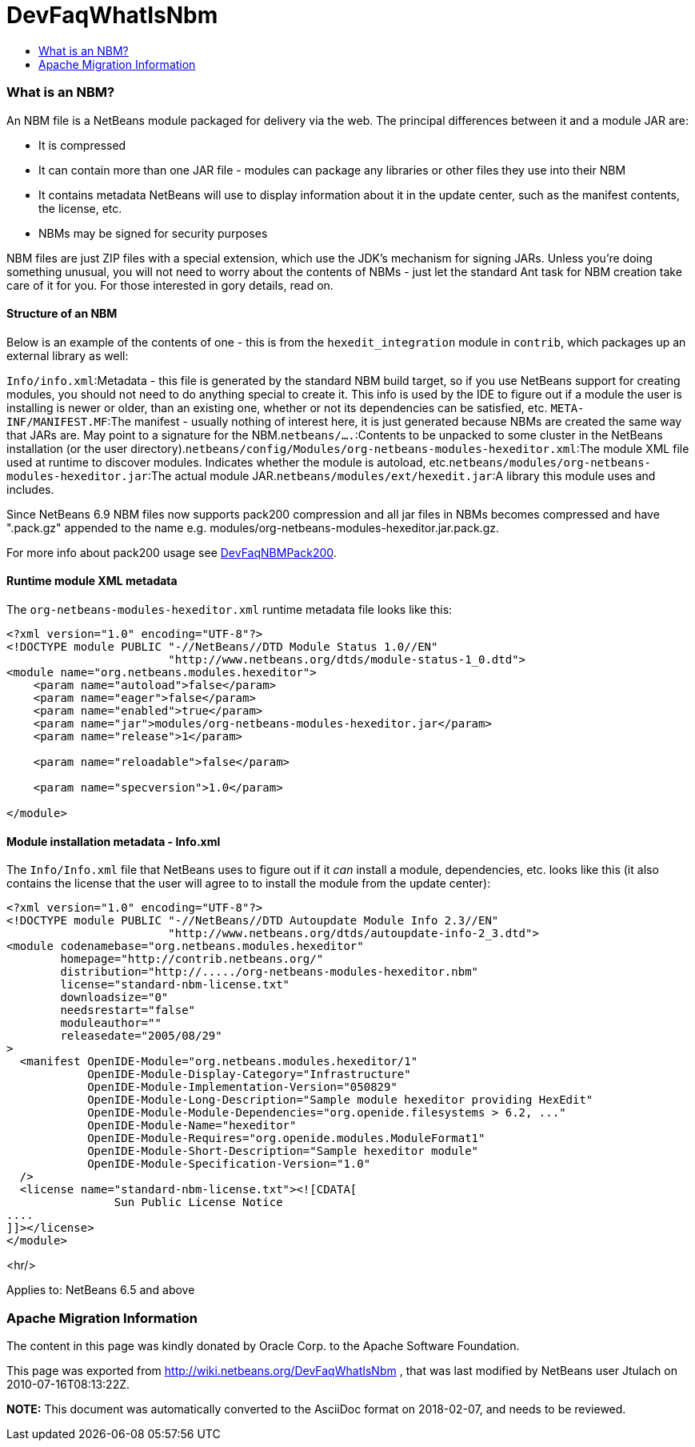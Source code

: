 // 
//     Licensed to the Apache Software Foundation (ASF) under one
//     or more contributor license agreements.  See the NOTICE file
//     distributed with this work for additional information
//     regarding copyright ownership.  The ASF licenses this file
//     to you under the Apache License, Version 2.0 (the
//     "License"); you may not use this file except in compliance
//     with the License.  You may obtain a copy of the License at
// 
//       http://www.apache.org/licenses/LICENSE-2.0
// 
//     Unless required by applicable law or agreed to in writing,
//     software distributed under the License is distributed on an
//     "AS IS" BASIS, WITHOUT WARRANTIES OR CONDITIONS OF ANY
//     KIND, either express or implied.  See the License for the
//     specific language governing permissions and limitations
//     under the License.
//

= DevFaqWhatIsNbm
:jbake-type: wiki
:jbake-tags: wiki, devfaq, needsreview
:jbake-status: published
:keywords: Apache NetBeans wiki DevFaqWhatIsNbm
:description: Apache NetBeans wiki DevFaqWhatIsNbm
:toc: left
:toc-title:
:syntax: true

=== What is an NBM?

An NBM file is a NetBeans module packaged for delivery via the web.
The principal differences between it and a module JAR are:

* It is compressed
* It can contain more than one JAR file - modules can package any libraries or other files they use into their NBM
* It contains metadata NetBeans will use to display information about it in the update center, such as the manifest contents, the license, etc.
* NBMs may be signed for security purposes

NBM files are just ZIP files with a special extension,
which use the JDK's mechanism for signing JARs.
Unless you're doing something unusual, you will not need to worry about the contents of NBMs -
just let the standard Ant task for NBM creation take care of it for you.
For those interested in gory details, read on.

==== Structure of an NBM

Below is an example of the contents of one -
this is from the `hexedit_integration` module in `contrib`,
which packages up an external library as well:

`Info/info.xml`:Metadata - this file is generated by the standard NBM build target, so if you use NetBeans support for creating modules, you should not need to do anything special to create it.  This info is used by the IDE to figure out if a module the user is installing is newer or older, than an existing one, whether or not its dependencies can be satisfied, etc. `META-INF/MANIFEST.MF`:The manifest - usually nothing of interest here, it is just generated because NBMs are created the same way that JARs are. May point to a signature for the NBM.`netbeans/....`:Contents to be unpacked to some cluster in the NetBeans installation (or the user directory).`netbeans/config/Modules/org-netbeans-modules-hexeditor.xml`:The module XML file used at runtime to discover modules. Indicates whether the module is autoload, etc.`netbeans/modules/org-netbeans-modules-hexeditor.jar`:The actual module JAR.`netbeans/modules/ext/hexedit.jar`:A library this module uses and includes.

Since NetBeans 6.9 NBM files now supports pack200 compression and all jar files in NBMs becomes compressed and have ".pack.gz" appended to the name e.g. modules/org-netbeans-modules-hexeditor.jar.pack.gz. 

For more info about pack200 usage see link:DevFaqNBMPack200.asciidoc[DevFaqNBMPack200].

==== Runtime module XML metadata

The `org-netbeans-modules-hexeditor.xml` runtime metadata file looks like this:

[source,xml]
----

<?xml version="1.0" encoding="UTF-8"?>
<!DOCTYPE module PUBLIC "-//NetBeans//DTD Module Status 1.0//EN"
                        "http://www.netbeans.org/dtds/module-status-1_0.dtd">
<module name="org.netbeans.modules.hexeditor">
    <param name="autoload">false</param>
    <param name="eager">false</param>
    <param name="enabled">true</param>
    <param name="jar">modules/org-netbeans-modules-hexeditor.jar</param>
    <param name="release">1</param>

    <param name="reloadable">false</param>

    <param name="specversion">1.0</param>

</module>


----

==== Module installation metadata - Info.xml

The `Info/Info.xml` file that NetBeans uses to figure out if it _can_ install a module,
dependencies, etc.  looks like this
(it also contains the license that the user will agree to to install the module from the update center):

[source,xml]
----

<?xml version="1.0" encoding="UTF-8"?>
<!DOCTYPE module PUBLIC "-//NetBeans//DTD Autoupdate Module Info 2.3//EN"
                        "http://www.netbeans.org/dtds/autoupdate-info-2_3.dtd">
<module codenamebase="org.netbeans.modules.hexeditor"
        homepage="http://contrib.netbeans.org/"
        distribution="http://...../org-netbeans-modules-hexeditor.nbm"
        license="standard-nbm-license.txt"
        downloadsize="0"
        needsrestart="false"
        moduleauthor=""
        releasedate="2005/08/29"
>
  <manifest OpenIDE-Module="org.netbeans.modules.hexeditor/1"
            OpenIDE-Module-Display-Category="Infrastructure"
            OpenIDE-Module-Implementation-Version="050829"
            OpenIDE-Module-Long-Description="Sample module hexeditor providing HexEdit"
            OpenIDE-Module-Module-Dependencies="org.openide.filesystems > 6.2, ..."
            OpenIDE-Module-Name="hexeditor"
            OpenIDE-Module-Requires="org.openide.modules.ModuleFormat1"
            OpenIDE-Module-Short-Description="Sample hexeditor module"
            OpenIDE-Module-Specification-Version="1.0"
  />
  <license name="standard-nbm-license.txt"><![CDATA[
                Sun Public License Notice
....
]]></license>
</module>

----

<hr/>

Applies to: NetBeans 6.5 and above

=== Apache Migration Information

The content in this page was kindly donated by Oracle Corp. to the
Apache Software Foundation.

This page was exported from link:http://wiki.netbeans.org/DevFaqWhatIsNbm[http://wiki.netbeans.org/DevFaqWhatIsNbm] , 
that was last modified by NetBeans user Jtulach 
on 2010-07-16T08:13:22Z.


*NOTE:* This document was automatically converted to the AsciiDoc format on 2018-02-07, and needs to be reviewed.
